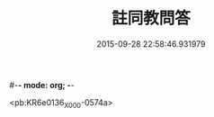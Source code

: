 #-*- mode: org; -*-
#+DATE: 2015-09-28 22:58:46.931979
#+TITLE: 註同教問答
#+PROPERTY: CBETA_ID X58n1017
#+PROPERTY: ID KR6e0136
#+PROPERTY: SOURCE 卍 Xuzangjing Vol. 58, No. 1017
#+PROPERTY: VOL 58
#+PROPERTY: BASEEDITION X
#+PROPERTY: WITNESS CBETA

<pb:KR6e0136_X_000-0574a>

